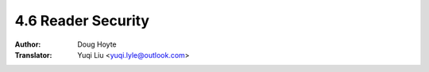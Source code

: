 .. _reader_security:

==================================
4.6 Reader Security
==================================

:Author: Doug Hoyte
:Translator: Yuqi Liu <yuqi.lyle@outlook.com>